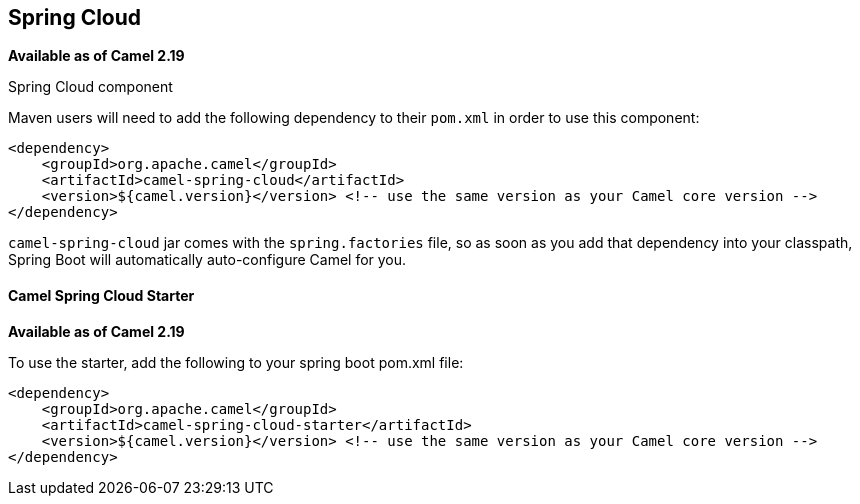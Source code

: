 [[SpringCloud-SpringCloud]]
== Spring Cloud

*Available as of Camel 2.19*

Spring Cloud component

Maven users will need to add the following dependency to their `pom.xml`
in order to use this component:

[source,xml]
------------------------------------------------------------------------------------------------
<dependency>
    <groupId>org.apache.camel</groupId>
    <artifactId>camel-spring-cloud</artifactId>
    <version>${camel.version}</version> <!-- use the same version as your Camel core version -->
</dependency>
------------------------------------------------------------------------------------------------

`camel-spring-cloud` jar comes with the `spring.factories` file, so as
soon as you add that dependency into your classpath, Spring Boot will
automatically auto-configure Camel for you.

[[SpringCloud-CamelSpringCloudStarter]]
==== Camel Spring Cloud Starter

*Available as of Camel 2.19*

To use the starter, add the following to your spring boot pom.xml file:

[source,xml]
------------------------------------------------------
<dependency>
    <groupId>org.apache.camel</groupId>
    <artifactId>camel-spring-cloud-starter</artifactId>
    <version>${camel.version}</version> <!-- use the same version as your Camel core version -->
</dependency>
------------------------------------------------------
